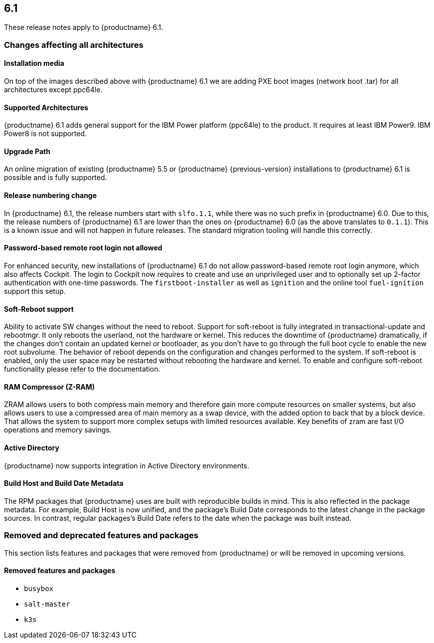 :this-version: 6.1
:idprefix: v61_
:doc-url: https://documentation.suse.com/sle-micro/{this-version}

== {this-version}

These release notes apply to {productname} {this-version}.

=== Changes affecting all architectures

==== Installation media

// jsc#PED-8578
On top of the images described above with {productname} {this-version} we are adding PXE boot images (network boot .tar) for all architectures except ppc64le.

==== Supported Architectures

// jsc#PED-8466
{productname} {this-version}  adds general support for the IBM Power platform (ppc64le) to the product. It requires at least IBM Power9. IBM Power8 is not supported.

==== Upgrade Path

An online migration of existing {productname} 5.5 or {productname}  {previous-version} installations to {productname} {this-version} is possible and is fully supported.

[#bsc-1230402]
==== Release numbering change

In {productname} 6.1, the release numbers start with `slfo.1.1`, while there was no such prefix in {productname} 6.0.
Due to this, the release numbers of {productname} 6.1 are lower than the ones on {productname} 6.0 (as the above translates to `0.1.1`).
This is a known issue and will not happen in future releases.
The standard migration tooling will handle this correctly.

[#jsc-SMO-405]
==== Password-based remote root login not allowed

For enhanced security, new installations of {productname} {this-version} do not allow password-based remote root login anymore, which also affects Cockpit.
The login to Cockpit now requires to create and use an unprivileged user and to optionally set up 2-factor authentication with one-time passwords.
The `firstboot-installer` as well as `ignition` and the online tool `fuel-ignition` support this setup.

ifeval::["{lifecycle}" == "beta"]
For more information about the procedure and other options see https://susedoc.github.io/doc-modular/main/html/Micro-cockpit/index.html#cockpit-authentication-basics.
endif::[]
ifeval::["{lifecycle}" == "maintained"]
For more information about the procedure and other options see https://documentation.suse.com/en-us/sle-micro/6.1/html/Micro-6.1-cockpit/index.html#cockpit-authentication-basics.
endif::[]

[#jsc-PED-8686]
==== Soft-Reboot support

Ability to activate SW changes without the need to reboot. Support for soft-reboot is fully integrated in transactional-update and rebootmgr. It only reboots the userland, not the hardware or kernel. This reduces the downtime of {productname} dramatically, if the changes don't contain an updated kernel or bootloader, as you don't have to go through the full boot cycle to enable the new root subvolume. The behavior of reboot depends on the configuration and changes performed to the system. If soft-reboot is enabled, only the user  space may be restarted without rebooting the hardware and kernel. To enable and configure soft-reboot functionality please refer to the documentation.

[#jsc-SMO-422]
==== RAM Compressor (Z-RAM)

ZRAM allows users to both compress main memory and therefore gain more compute resources on smaller systems, but also allows users to use a compressed area of main memory as a swap device, with the added option to back that by a block device. That allows the system to support more complex setups with limited resources available. Key benefits of zram are fast I/O operations and memory savings.

[#jsc-SMO-291]
==== Active Directory

{productname} now supports integration in Active Directory environments.

// https://github.com/SUSE/release-notes/issues/1
==== Build Host and Build Date Metadata

The RPM packages that {productname} uses are built with reproducible builds in mind.
This is also reflected in the package metadata.
For example, Build Host is now unified, and the package's Build Date corresponds to the latest change in the package sources.
In contrast, regular packages's Build Date refers to the date when the package was built instead.


=== Removed and deprecated features and packages

// This section is intended as a quick-to-consume list of deprecations/removals
// Do not add longer notes to this section. Instead:
//   * Add one list item per removed/deprecated feature/package
//   * Optionally, add a longer note to the appropriate section in #all-architecture.
//     Cross-reference the longer note in this section with <<note-id>>.

This section lists features and packages that were removed from {productname} or will be removed in upcoming versions.


// [NOTE]
// .Package and module changes in {this-version}
// For more information about all package and module changes since the last version, see <<intro-package-changes>>.


[#removed]
==== Removed features and packages

// The following features and packages have been removed in this release.

////
// jsc#EX-0000
* Example Removed Feature has been removed.
Use Replacement Feature instead.

// jsc#EX-0000
* Example Removed Feature 2 has been removed.
For more information, see <<jsc-SLE-0000>>.
////

// jsc#DOCTEAM-1622
* `busybox`
* `salt-master`
* `k3s`

// [#deprecated]
// === Deprecated features and packages

// ////
// 1. Deprecations that will be removed in an upcoming service pack of current SLE major version:
// 2. Deprecations that will be removed in the next SLE major version:
// 3. Deprecations that will be removed later or where removal timing is unclear:
// ////

// The following features and packages are deprecated and will be removed in a future version of {productname}.



// ===================================================================

